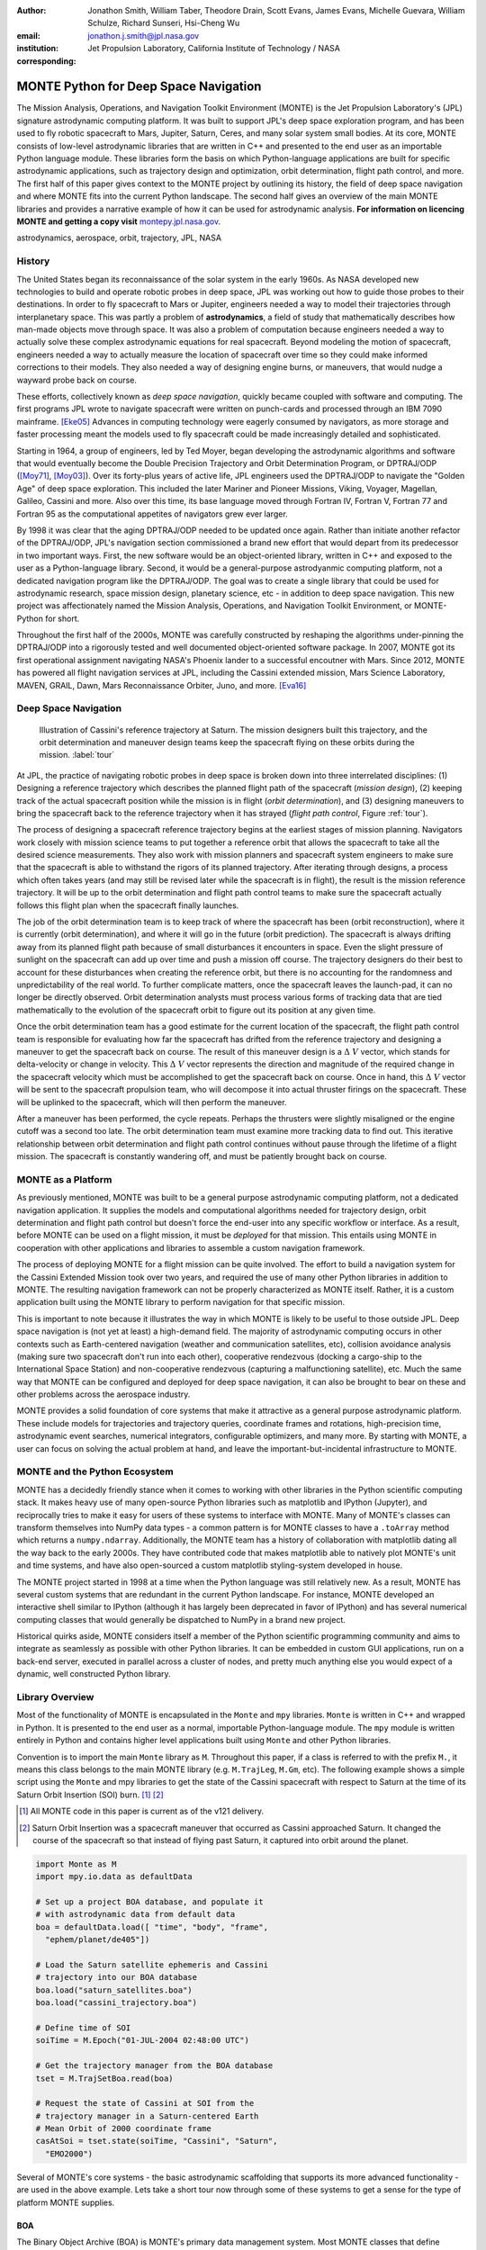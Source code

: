 :author: Jonathon Smith, William Taber, Theodore Drain, Scott Evans,
         James Evans, Michelle Guevara, William Schulze,
         Richard Sunseri, Hsi-Cheng Wu
:email: jonathon.j.smith@jpl.nasa.gov
:institution: Jet Propulsion Laboratory,
              California Institute of Technology / NASA
:corresponding:

--------------------------------------
MONTE Python for Deep Space Navigation
--------------------------------------

.. class:: abstract

The Mission Analysis, Operations, and Navigation Toolkit Environment
(MONTE) is the Jet Propulsion Laboratory's (JPL) signature astrodynamic
computing platform. It was built to support JPL's deep space exploration
program, and has been used to fly robotic spacecraft to Mars, Jupiter,
Saturn, Ceres, and many solar system small bodies. At its core, MONTE
consists of low-level astrodynamic libraries that are written in C++
and presented to the end user as an importable Python language module.
These libraries form the basis on which Python-language applications
are built for specific astrodynamic applications, such as trajectory
design and optimization, orbit determination, flight path control, and
more. The first half of this paper gives context to the MONTE project
by outlining its history, the field of deep space navigation and where
MONTE fits into the current Python landscape. The second half gives
an overview of the main MONTE libraries and provides a narrative
example of how it can be used for astrodynamic analysis. **For
information on licencing MONTE and getting a copy visit**
`montepy.jpl.nasa.gov <http://montepy.jpl.nasa.gov/>`_.

.. class:: keywords

   astrodynamics, aerospace, orbit, trajectory, JPL, NASA

History
-------

The United States began its reconnaissance of the solar system in the
early 1960s. As NASA developed new technologies to build and operate
robotic probes in deep space, JPL was working out how to guide those
probes to their destinations. In order to fly spacecraft to Mars or
Jupiter, engineers needed a way to model their trajectories through
interplanetary space. This was partly a problem of **astrodynamics**, a
field of study that mathematically describes how man-made objects move
through space. It was also a problem of computation because
engineers needed a way to actually solve these complex astrodynamic
equations for real spacecraft. Beyond modeling the motion of spacecraft,
engineers needed a way to actually measure the location of spacecraft
over time so they could make informed corrections to their models. They
also needed a way of designing engine burns, or maneuvers, that would
nudge a wayward probe back on course.

These efforts, collectively known as *deep space navigation*,
quickly became coupled with software and computing. The first
programs JPL wrote to navigate spacecraft were written on punch-cards
and processed through an IBM 7090 mainframe. [Eke05]_ Advances in
computing technology were eagerly consumed by navigators, as more
storage and faster processing meant the models used to fly spacecraft
could be made increasingly detailed and sophisticated.

Starting in 1964, a group of engineers, led by Ted Moyer, began
developing the astrodynamic algorithms and software that would
eventually become the Double Precision Trajectory and Orbit
Determination Program, or DPTRAJ/ODP ([Moy71]_, [Moy03]_). Over its
forty-plus years of active life, JPL engineers used the DPTRAJ/ODP to
navigate the "Golden Age" of deep space exploration. This included the
later Mariner and Pioneer Missions, Viking, Voyager, Magellan, Galileo,
Cassini and more. Also over this time, its base language moved through
Fortran IV, Fortran V, Fortran 77 and Fortran 95 as the computational
appetites of navigators grew ever larger.

By 1998 it was clear that the aging DPTRAJ/ODP needed to be updated
once again. Rather than initiate another refactor of the DPTRAJ/ODP,
JPL's navigation section commissioned a brand new effort that would
depart from its predecessor in two important ways. First, the new
software would be an object-oriented library, written in C++ and
exposed to the user as a Python-language library. Second, it would
be a general-purpose astrodyanmic computing platform, not a dedicated
navigation program like the DPTRAJ/ODP. The goal was to create a single
library that could be used for astrodynamic research, space mission
design, planetary science, etc - in addition to deep space navigation.
This new project was affectionately named the Mission Analysis,
Operations, and Navigation Toolkit Environment, or MONTE-Python for
short.

Throughout the first half of the 2000s, MONTE was carefully constructed
by reshaping the algorithms under-pinning the DPTRAJ/ODP into a
rigorously tested and well documented object-oriented software package.
In 2007, MONTE got its first operational assignment navigating NASA's
Phoenix lander to a successful encoutner with Mars. Since 2012, MONTE
has powered all flight navigation services at JPL, including the
Cassini extended mission, Mars Science Laboratory, MAVEN, GRAIL, Dawn,
Mars Reconnaissance Orbiter, Juno, and more. [Eva16]_

Deep Space Navigation
---------------------

.. figure:: figures/cassinitour.png

    Illustration of Cassini's reference trajectory at Saturn. The
    mission designers built this trajectory, and the orbit determination
    and maneuver design teams keep the spacecraft flying on these orbits
    during the mission. :label:`tour`

At JPL, the practice of navigating robotic probes in deep space is
broken down into three interrelated disciplines: (1) Designing a
reference trajectory which describes the planned flight path of the
spacecraft (*mission design*), (2) keeping track of the actual
spacecraft position while the mission is in flight (*orbit
determination*), and (3) designing maneuvers to bring the spacecraft
back to the reference trajectory when it has strayed (*flight path
control*, Figure :ref:`tour`).

The process of designing a spacecraft reference trajectory begins at
the earliest stages of mission planning. Navigators work closely
with mission science teams to put together a reference orbit that
allows the spacecraft to take all the desired science measurements.
They also work with mission planners and spacecraft system engineers
to make sure that the spacecraft is able to withstand the rigors of
its planned trajectory. After iterating through designs, a process
which often takes years (and may still be revised later while the
spacecraft is in flight), the result is the mission reference
trajectory. It will be up to the orbit determination and flight path
control teams to make sure the spacecraft actually follows this flight
plan when the spacecraft finally launches.

The job of the orbit determination team is to keep track of where the
spacecraft has been (orbit reconstruction), where it is currently
(orbit determination), and where it will go in the future (orbit
prediction). The spacecraft is always drifting away from its planned
flight path because of small disturbances it encounters in space. Even
the slight pressure of sunlight on the spacecraft can add up over time
and push a mission off course. The trajectory designers do their best
to account for these disturbances when creating the reference orbit,
but there is no accounting for the randomness and unpredictability of
the real world. To further complicate matters, once the spacecraft
leaves the launch-pad, it can no longer be directly observed. Orbit
determination analysts must process various forms of tracking data that
are tied mathematically to the evolution of the spacecraft orbit to
figure out its position at any given time.

Once the orbit determination team has a good estimate for the current
location of the spacecraft, the flight path control team is responsible
for evaluating how far the spacecraft has drifted from the reference
trajectory and designing a maneuver to get the spacecraft back on
course. The result of this maneuver design is a :math:`\Delta~V` vector,
which stands for delta-velocity or change in velocity. This
:math:`\Delta~V` vector represents the direction and magnitude of the
required change in the spacecraft velocity which must be accomplished
to get the spacecraft back on course. Once in hand, this
:math:`\Delta~V` vector will be sent to the spacecraft propulsion team,
who will decompose it into actual thruster firings on the spacecraft.
These will be uplinked to the spacecraft, which will then perform the
maneuver.

After a maneuver has been performed, the cycle repeats. Perhaps the
thrusters were slightly misaligned or the engine cutoff was a second
too late. The orbit determination team must examine more tracking data
to find out. This iterative relationship between orbit determination and
flight path control continues without pause through the lifetime of a
flight mission. The spacecraft is constantly wandering off, and must
be patiently brought back on course.

MONTE as a Platform
--------------------

As previously mentioned, MONTE was built to be a general purpose
astrodynamic computing platform, not a dedicated navigation
application. It supplies the models and computational algorithms needed
for trajectory design, orbit determination and flight path control
but doesn't force the end-user into any specific workflow or
interface. As a result, before MONTE can be used on a flight mission,
it must be *deployed* for that mission. This entails using MONTE in
cooperation with other applications and libraries to assemble a custom
navigation framework.

The process of deploying MONTE for a flight mission can be quite
involved. The effort to build a navigation system for the Cassini
Extended Mission took over two years, and required the use of many
other Python libraries in addition to MONTE. The resulting navigation
framework can not be properly characterized as MONTE itself. Rather, it
is a custom application built using the MONTE library to perform
navigation for that specific mission.

This is important to note because it illustrates the way in which
MONTE is likely to be useful to those outside JPL. Deep space
navigation is (not yet at least) a high-demand field. The majority
of astrodynamic computing occurs in other contexts such as
Earth-centered navigation (weather and communication satellites, etc),
collision avoidance analysis (making sure two spacecraft don't run
into each other), cooperative rendezvous (docking a cargo-ship to the
International Space Station) and non-cooperative rendezvous (capturing
a malfunctioning satellite), etc. Much the same way that MONTE
can be configured and deployed for deep space navigation, it can
also be brought to bear on these and other problems across the
aerospace industry.

MONTE provides a solid foundation of core systems that make it
attractive as a general purpose astrodynamic platform. These include
models for trajectories and trajectory queries, coordinate frames and
rotations, high-precision time, astrodynamic event searches, numerical
integrators, configurable optimizers, and many more. By starting with
MONTE, a user can focus on solving the actual problem at hand, and
leave the important-but-incidental infrastructure to MONTE.

MONTE and the Python Ecosystem
------------------------------

MONTE has a decidedly friendly stance when it comes to working with
other libraries in the Python scientific computing stack. It makes
heavy use of many open-source Python libraries such as matplotlib and
IPython (Jupyter), and reciprocally tries to make it easy for users
of these systems to interface with MONTE. Many of MONTE's classes
can transform themselves into NumPy data types - a common pattern is
for MONTE classes to have a ``.toArray`` method which returns a
``numpy.ndarray``. Additionally, the MONTE team has a history of
collaboration with matplotlib dating all the way back to the early
2000s. They have contributed code that makes matplotlib able to
natively plot MONTE's unit and time systems, and have also
open-sourced a custom matplotlib styling-system developed in house.

The MONTE project started in 1998 at a time when the Python language
was still relatively new. As a result, MONTE has several custom systems
that are redundant in the current Python landscape. For instance, MONTE
developed an interactive shell similar to IPython (although it has
largely been deprecated in favor of IPython) and has several numerical
computing classes that would generally be dispatched to NumPy in a
brand new project.

Historical quirks aside, MONTE considers itself a member of
the Python scientific programming community and aims to integrate
as seamlessly as possible with other Python libraries. It can be
embedded in custom GUI applications, run on a back-end server,
executed in parallel across a cluster of nodes, and pretty much
anything else you would expect of a dynamic, well constructed
Python library.

Library Overview
----------------

Most of the functionality of MONTE is encapsulated in the ``Monte`` and
``mpy`` libraries. ``Monte`` is written in C++ and wrapped in Python.
It is presented to the end user as a normal, importable Python-language
module. The ``mpy`` module is written entirely in Python and contains
higher level applications built using ``Monte`` and other Python
libraries.

Convention is to import the main ``Monte`` library as ``M``. Throughout
this paper, if a class is referred to with the prefix ``M.``, it means
this class belongs to the main MONTE library (e.g. ``M.TrajLeg``,
``M.Gm``, etc). The following example shows a simple script using the
``Monte`` and mpy libraries to get the state of the Cassini spacecraft
with respect to Saturn at the time of its Saturn Orbit Insertion (SOI)
burn. [#]_ [#]_

.. [#] All MONTE code in this paper is current as of the v121 delivery.

.. [#] Saturn Orbit Insertion was a spacecraft maneuver that occurred
       as Cassini approached Saturn. It changed the course of the
       spacecraft so that instead of flying past Saturn, it captured
       into orbit around the planet.

.. code-block:: python

    import Monte as M
    import mpy.io.data as defaultData

    # Set up a project BOA database, and populate it
    # with astrodynamic data from default data
    boa = defaultData.load([ "time", "body", "frame",
      "ephem/planet/de405"])

    # Load the Saturn satellite ephemeris and Cassini
    # trajectory into our BOA database
    boa.load("saturn_satellites.boa")
    boa.load("cassini_trajectory.boa")

    # Define time of SOI
    soiTime = M.Epoch("01-JUL-2004 02:48:00 UTC")

    # Get the trajectory manager from the BOA database
    tset = M.TrajSetBoa.read(boa)

    # Request the state of Cassini at SOI from the
    # trajectory manager in a Saturn-centered Earth
    # Mean Orbit of 2000 coordinate frame
    casAtSoi = tset.state(soiTime, "Cassini", "Saturn",
      "EMO2000")

Several of MONTE's core systems - the basic astrodynamic scaffolding
that supports its more advanced functionality - are used in the above
example. Lets take a short tour now through some of these systems to
get a sense for the type of platform MONTE supplies.


BOA
^^^

The Binary Object Archive (BOA) is MONTE's primary data management
system. Most MONTE classes that define concrete objects (for instance,
``M.Gm`` which defines the standard gravitational paramter for a
natural body, or ``M.FiniteBurn`` which defines a spacecraft burn)
are stored in BOA, and accessed by MONTE's astrodynamic functions from
BOA.

BOA is based on the binary XDR data format, which allows data to be
written-to and read-from binary on different operating systems and
using different transport layers (e.g. you can read and write locally
to your hard disk, or over a network connection).

The role that BOA plays in MONTE can perhaps be best understood as
"defining the universe" on which MONTE's astrodynamic tools operate.
In our example, we populated our "model universe" (e.g. our BOA
database) with time systems, natural body data, a planetary ephemeris,
the Cassini spacecraft trajectory, etc. We then asked MONTE's trajectory
manager (an astrodynamic tool) to examine this particular universe and
return the state of Cassini with respect to Saturn.

Default Data
^^^^^^^^^^^^

A standard MONTE installation comes with a collection of predefined,
publicly available astrodynamic datasets (the "default data depot").
These can be accessed and loaded into a BOA database via MONTE's
default data loader (``mpy.io.data``) and serve to help an analyst get a
"model universe" up and running quickly.

Time and Units
^^^^^^^^^^^^^^

MONTE has support for the TDB, TT, TAI, GPS, UTC, and UT1 time systems.
The primary class used for dealing with time is ``M.Epoch`` which
stores specific times and also allows a user to convert between
different time frames.

MONTE's unit system supports the notions of time, length, mass, and
angle. It has implemented operator overloading to allow unit
arithmetic, e.g. dividing a unit length by a unit time results in unit
velocity. Most functions that accept unit-quantities also check their
inputs for correctness, so supplying a unit length to a function that
expects unit time will raise an exception.

Trajectories
^^^^^^^^^^^^

MONTE models spacecraft and natural body trajectories in a number of
underlying formats; most of the differences involve how many data
points along the trajectory are actually stored, and how to
interpolate between these points. In addition, MONTE provides
conversion routines which allow some external trajectory formats to
be read and written (including NAIF "bsp" files, international "oem"
files).

The ``M.TrajSet`` class is MONTE's trajectory manager, and is
responsible for coordinating state requests between all of the
trajectories loaded into a given BOA database. It has access to
the coordinate frame system (described in the next section) allowing
it to make coordinate frame rotations when doing state queries. In fact,
most coordinate frame rotations in MONTE are accomplished by simply
requesting a state from ``M.TrajSet`` in the desired frame.

The general steps for building and using trajectories in MONTE are
illustrated in Figure :ref:`trajfig`.

.. figure:: figures/traj.png

   Dataflow through MONTE's trajectory system :label:`trajfig`

Coordinate Frames
^^^^^^^^^^^^^^^^^

The MONTE trajectory and coordinate frame systems are very analogous
and have a tight integration that enables powerful state requests.
Figure :ref:`trajcoordfig` illustrates these similarities and how the
two systems are integrated.

MONTE models coordinate frames in a number of underlying formats and
provides conversion routines which allow some external coordinate
frame formats to be read and written (including
NAIF "ck"files).

.. figure:: figures/traj_coord.png

   Cooperation between MONTE's trajectory and coordinate frame systems :label:`trajcoordfig`

Event Finding
^^^^^^^^^^^^^

MONTE allows a user to search through astrodynamic relationships in a
given BOA database in pursuit of particular events. For instance, the
``M.AltitudeEvent`` class allows a user to search for when a spacecraft
is within a certain altitude range from another body.

Numerical Integration
^^^^^^^^^^^^^^^^^^^^^

MONTE provides a framework for numerically integrating spacecraft and
natural body trajectories, subject to a set of force models such
as gravity, solar radiation pressure, atmospheric drag, etc. The
resulting trajectory has the Cartesian position and velocity of the
body over time, and optionally the partial derivatives of state
parameters with respect to parameters in the force models. A
walk-through of setting up MONTE's numerical integration system for a
simple gravitational propagation is shown in Figure :ref:`integfig`.

In addition to trajectories, MONTE also allows numerical integrations
of Mass, Coordinate Frames, Time and user defined equations.

.. figure:: figures/integ.png

   Overview of MONTE's numerical integration system. :label:`integfig`

Parameters and Partial Derivatives
^^^^^^^^^^^^^^^^^^^^^^^^^^^^^^^^^^

MONTE's parameter system supports the calculation of partial
derivatives for astrodynamic variables, which can then be used in
optimization and estimation. Every variable that belongs to the
parameter system is responsible for not only calculating its value,
but also its partial derivative with respect to any other parameters.
These partial derivatives are contained in a special set of classes
that employ operator overloading to correctly combine partial
derivatives under various mathematical operations. [Smi16]_

Example: Exploring bodies in motion
-----------------------------------

The following is a narrated example that uses MONTE interactively to
explore astrodynamic relationships. Generally, MONTE is scripted or
assembled into custom applications that solve complex end-user
problems. However, it is also useful as an off-the-cuff exploratory
tool as we will see below. You are encouraged to walk through
the example yourself if you have access to MONTE. If not, hopefully
the example itself gives a sense of the MONTE library experience.

Examples are always more fun when you have a concrete goal you are
working toward. For this example, we will explore the Voyager 2
trajectory. We will identify the time and distance of the Uranus
planetary encounter, and also find the time periods where Voyager 2
was in solar conjunction. Along the way we will pause occasionally
to highlight various aspects of MONTE's core systems. Also, if our
exploration happens to turn up anything interesting (it will), we will
take some time to investigate what we find.

Voyager 2 Trajectory
^^^^^^^^^^^^^^^^^^^^

Lets start off by creating a BOA database and loading the default data
sets for planetary ephemerides (the trajectories of all the planets
in the solar system), coordinate frames, and body parameters like mass
and shape. We will also load in our Voyager 2 trajectory. [#]_

.. [#]
    JPL hosts two excellent websites for accessing trajectory data for
    natural solar system bodies and deep-space probes. The Horizons
    website (http://ssd.jpl.nasa.gov/horizons.cgi) is maintained by
    JPL's Solar System Dynamics group and has an expansive and
    powerful webapp for getting ephemerides in a variety of formats.
    The Navigation and Ancillary Data Facility (NAIF) at JPL hosts the
    navigation section of NASA's Planetary Database System. At its
    website (http://naif.jpl.nasa.gov/naif/data.html), you will find a
    host of downloadable binary navigation files, which can be used
    with the SPICE toolkit, and of course, with MONTE.

    For the following examples, we will be using the Voyager 2
    spacecraft trajectory, which can be downloaded at
    http://naif.jpl.nasa.gov/pub/naif/VOYAGER/kernels/spk/. The file
    name at the time of this writing is
    "voyager_2.ST+1992_m05208u.merged.bsp", which we will shorten to
    just "voyager2.bsp" for ease of use.

.. code-block:: python

   In [1]: import Monte as M
   In [2]: import mpy.io.data as defaultData
   In [3]: boa = M.BoaLoad()
   In [4]: defaultData.loadInto( boa,
      ...:   ["ephem/planet/de405", "frame", "body"] )
   In [5]: boa.load( "voyager2.bsp" )

Now lets retrieve the trajectory manager (``M.TrajSet``) from the BOA.
We will use the BOA accessor ``M.TrajSetBoa`` to get a handle to the
``M.TrajSet`` itself. Once we have the manager in hand, we can list all
the trajectories that are on the BOA using the ``M.TrajSet.getAll``
method.

.. code-block:: python

   In [6]: tset = M.TrajSetBoa.read( boa )
   In [7]: tset.getAll()
   Out[7]: ['Mercury', 'Mercury Barycenter',
            'Venus', 'Venus Barycenter',
            'Earth', 'Earth Barycenter', 'Moon',
            'Mars', 'Mars Barycenter',
            'Jupiter Barycenter', 'Saturn Barycenter',
            'Uranus Barycenter', 'Neptune Barycenter',
            'Pluto Barycenter', 'Sun'
            'Solar System Barycenter', 'Voyager 2']

The list of bodies returned by ``M.TrajSet.getAll`` confirms that we
have successfully loaded our solar system and spacecraft. We will
begin our analysis by checking the span of the Voyager 2 trajectory, e.g.
the interval over which we have data, using the
``M.TrajSet.totalInterval`` method. *Note that if the trajectory has
been updated at the NAIF PDS website, the exact span you get may be
different than what is listed below.*

.. code-block:: python

   In [8]: tset.totalInterval( "Voyager 2" )
   Out[8]:
   TimeInterval(
      [ '20-AUG-1977 15:32:32.1830 ET',
        '05-JAN-2021 00:00:00.0000 ET' ],
   )


The trajectory starts just after launch in 1977, extends through the
present, and has predictions out into the future. We can use the
trajectory manager to request states at any time in this window. For
instance, we can find the distance of Voyager 2 from Earth right now.
The ``M.Epoch.now`` static method returns the current time and this
can be passed to the trajectory manager to request the state of
Voyager 2 with respect to Earth.

.. code-block:: python

   In [11]: currentTime = M.Epoch.now()
   In [12]: vygrTwoNow = tset.state(currentTime,
       ...:   "Voyager 2", "Earth", "EME2000" )
   In [13]: vygrTwoNow
   Out[13]:
   State (km, km/sec)
   'Earth' -> 'Voyager 2' in 'EME2000'
   at '06-JUN-2014 19:58:35.1356 TAI'
   Pos:  4.358633010242671e+09 -7.411125552099214e+09
        -1.302731854689579e+10
   Vel: -2.415141211951430e+01  2.640692963340520e+00
        -1.128801136174438e+01

We used the ``M.TrajSet.state`` method to perform our query, which
required us to specify the time, target body, reference body, and
coordinate frame for the return state. Because ``M.TrajSet`` has a
global view of all the trajectories in our BOA, we can request states
with respect to any body for which we have a trajectory, for instance
Venus or Neptune.

.. code-block:: python

   In [14]: vygrTwoNowVenus = tset.state( currentTime,
       ...:   "Voyager 2", "Venus", "EME2000" )
   In [15]: vygrTwoNowVenus
   Out[15]:
   State (km, km/sec)
   'Venus' -> 'Voyager 2' in 'EME2000'
   at '06-JUN-2014 19:58:35.1356 TAI'
   Pos:  4.216416788778397e+09 -7.523453172910529e+09
        -1.306899257275581e+10
   Vel: -4.457126033807687e+00 -3.509301445530399e+01
        -2.760459587874612e+01

   In [17]: vygrTwoNowNeptune = tset.state(currentTime,
       ...:   "Voyager 2", "Neptune Barycenter", "EME2000" )
   In [18]: vygrTwoNowNeptune
   Out[18]:
   State (km, km/sec)
   'Neptune Barycenter' -> 'Voyager 2' in 'EME2000'
   at '06-JUN-2014 19:58:35.1356 TAI'
   Pos:  2.423407540346480e+08 -5.860459060720786e+09
        -1.229435420991246e+10
   Vel:  2.036299646730726e+00 -8.760646249684767e+00
        -1.606470435709401e+01

The ``M.TrajSet.state`` method returns an ``M.State`` object.
``M.State`` captures the relative position, velocity and acceleration
(or some subset) of one body with respect to another at a given time.
It has a number of methods that help with extracting and transforming
the information it contains. For instance, we can find the magnitude
of the distance from Earth to Voyager 2 like this.

.. code-block:: python

   In [26]: vygrTwoPoskm = vygrTwoNow.posMag()
   In [27]: vygrTwoPoskm
   Out[27]:  1.560876331389678e+10 * km

   In [28]: vygrTwoPoskm.convert( 'AU' )
   Out[28]: 104.33813824888766

When reading states from a trajectory you are often interested in
making repeated calls for the same body and center but at several
different times. ``M.TrajSet`` works fine for this application, but
if the target and center bodies don't change on repeated calls, some
optimizations can be made for better performance. The ``M.TrajQuery``
class is provided for this use case, and can be thought of as simply a
special case of ``M.TrajSet`` where the body and center are fixed for
every call.

.. code-block:: python

   In [29]: vygrTwoQuery =  M.TrajQuery( boa,
       ...:   "Voyager 2", "Earth", "EME2000" )
   In [31]: vygrTwoQuery.state( currentTime )
   Out[31]:
   State (km, km/sec)
   'Earth' -> 'Voyager 2' in 'EME2000'
   at '06-JUN-2014 19:58:35.1356 TAI'
   Pos:  4.358633010242671e+09 -7.411125552099214e+09
        -1.302731854689579e+10
   Vel: -2.415141211951430e+01  2.640692963340520e+00
        -1.128801136174438e+01


This can be useful when you are sampling states from a trajectory,
for instance, to create a plot of an orbit.

Uranus Encounter
^^^^^^^^^^^^^^^^

We said earlier that ``M.TrajSet`` and ``M.CoordSet``, in their roles
as manager classes, have a global view of the trajectory and
coordinate systems. This high-level perspective allows them to work
with the *relationships* between different bodies and frames, a
capability we have so far used to get relative states between bodies.
However, there are certain specific relationships between bodies and
frames that can be of particular interest to an analyst. For instance,
identifying the time at which two bodies achieve their closest approach
(periapse) and the magnitude of that minimum distance can be an
important astrodynamic metric. We can certainly estimate these
quantities using trajectory queries, perhaps by plotting the relative
distance between two bodies and looking for the local minima.
However, MONTE provides tools for searching through
various relationship-spaces and identifying some of these key events.
The ``M.EventSpec`` set of classes allow us to define a particular
event type then search through the requisite relationships to
identify specific occurrences. The ``M.Event`` class is used to
report the relevant data associated with an occurrence.

Continuing the example, we will use ``M.ApsisEvent`` (which is a
specific type of ``M.EventSpec``) to find the precise time and
distance of Voyager 2's closest approach with Uranus.

.. code-block:: python

   In [6]: vygrTwoUranusQuery = M.TrajQuery( boa,
      ...:   "Voyager 2", "Uranus Barycenter", "EME2000" )
   In [7]: apsisSearch = M.ApsisEvent( vygrTwoUranusQuery,
      ...:   "PERIAPSIS" )

``M.ApsisEvent`` takes as its first argument an ``M.TrajQuery``
instance that is configured to return the state of our target body with
respect to the desired center (in this case, Voyager 2 with respect to
Uranus). The second argument specifies what type of apsis we are
looking for; this can be "PERIAPSIS", "APOAPSIS", or the catch-all
"ANY". Once the event type is defined, the ``M.ApsisEvent.search``
method can be called to perform the search and located the apses.
To call this method we need to provide a time interval to search over
and a search step size.

.. code-block:: python

   In [14]: searchInterval = M.TimeInterval(
       ...:   "01-JAN-1986 ET", "01-JAN-1987 ET" )
   In [15]: stepSize = 60 * sec
   In [16]: foundEvents = apsisSearch.search(
       ...:   searchInterval, stepSize )

The result of the search, which we have saved in the variable
``foundEvents``, is an ``M.EventSet`` container class. This container
has all the events found matching our specification in the search
window. ``M.EventSet`` has a number of useful methods for
sorting, filtering and returning events. In this case there
should only be one event returned (because Voyager 2 had only a single
flyby of Uranus) which we can read out by indexing into the
``M.EventSet``.

.. code-block:: python

   In [17]: foundEvents.size()
   Out[17]: 1

   In [18]: uranusPeriapse = foundEvents[0]
   In [19]: uranusPeriapse
   Out[19]:
   Event:
   Spec : Periapsis Uranus Barycenter to Voyager 2
   Type : Periapsis
   Epoch: 24-JAN-1986 17:59:45.6473 ET
   Value:  1.071300446056250e+05 * km

Another relationship which can play a significant role in deep space
missions is the angular offset between the Earth-Sun line and
Earth-Spacecraft line (often referred to as the Sun-Earth-Probe (SEP)
angle). At low SEP values, the spacecraft appears very close to the
Sun from the vantage of Earth, requiring radio transmissions from Earth
to pass through the near-solar environment before reaching the
spacecraft. Flight projects avoid critical mission operations during
these times because the highly-charged solar atmosphere can interfere
with radio signals.

We can set up an event search to find periods of low-SEP for Voyager 2,
from mission start through the end of our trajectory data, using
the ``M.AngleEvent`` event specification class.

.. code-block:: python

   In [20]: sepSearch = M.AngleEvent(boa, "Sun", "Earth"
       ...:   "Voyager 2", 12 *deg, "BELOW")
   In [23]: searchWindow = tset.totalInterval("Voyager 2")
   In [25]: foundEvents = sepSearch.search(searchWindow,
       ...:   1 *hour)

We constructed our ``M.AngleEvent`` by defining the Sun-Earth-Probe
angle using the Sun for body one, the Earth as the vertex, and
Voyager 2 as body two. Twelve degrees was set as the threshhold
defining conjunction, and the "BELOW" qualifier was used to instruct
the search to return times when the SEP angle was below this threshold.

The search again returned an ``M.EventSet``, which we can use to get
information about the number of events found and the maximum / minumum
times Voyager 2 spent in conjunction.

.. code-block:: python

   In [26]: foundEvents.size()
   Out[26]: 15

   In [52]: foundEvents.maxInterval()
   Out[52]:
   Event:
   . . .
   Type : Angle below  1.200000000000000e+01 * deg
   Begin: 28-JUN-1978 07:34:09.7021 ET
   End  : 03-AUG-1978 05:22:28.3997 ET
   Value:  1.199999999999977e+01 * deg

   In [53]: foundEvents.minInterval()
   Out[53]:
   Event:
   . . .
   Type : Angle below  1.200000000000000e+01 * deg
   Begin: 31-DEC-1992 09:35:21.3322 ET
   End  : 07-JAN-1993 21:30:07.6066 ET
   Value:  1.199999999999999e+01 * deg

We can loop through all the events found in our search using Python
iterator syntax, and print out the time periods of each found
low-SEP region.

.. code-block:: python

   In [56]: for event in foundEvents:
       ...:    print event.interval()
       ...:
   TimeInterval(
      [ '28-JUN-1978 07:34:09.7021 ET',
        '03-AUG-1978 05:22:28.3997 ET' ],
   )
   TimeInterval(
      [ '29-JUL-1979 03:25:57.3664 ET',
        '31-AUG-1979 14:35:53.2033 ET' ],
   )

   . . .

   TimeInterval(
      [ '26-DEC-1991 13:45:23.6951 ET',
        '12-JAN-1992 23:46:40.4029 ET' ],
   )
   TimeInterval(
      [ '31-DEC-1992 09:35:21.3322 ET',
        '07-JAN-1993 21:30:07.6066 ET' ],
   )

It looks like low-SEP periods occur on a near-yearly basis, which makes
sense; as the Earth makes a complete rotation around the Sun, there is
bound to be a period of time when the Sun falls in the line-of-sight of
Voyager 2. Curiously though, the last found low-SEP region was in the
winter of 1992. After this time, the Sun no longer obscures the
Earth's view of Voyager 2 at all! We suspect that something must have
happened to the orbit of Voyager 2 sometime prior to 1992 to change
the annual low-SEP viewing geometry dynamic.

If Voyager 2 were to somehow leave the plane of the solar-system, the
Earth would have a constant unobstructed view of the spacecraft
permanently. We can investigate this theory by looking at the distance
of Voyager 2 from the solar system ecliptic plane. We will do this by
setting up a trajectory query to return the state of
Voyager 2 with respect to the Sun in EMO2000 coordinates (the EMO2000
coordinate frame measures Z with respect to the solar system plane).
The Z-component of the  position vector will then yield the offset
from the ecliptic plane. We will plot this distance over the course of
the Voyager 2 mission to see how this distance evolves.

.. code-block:: python

   In [63]: eclipticQuery = M.TrajQuery(boa,
       ...:   "Voyager 2", "Sun", "EMO2000")
   In [64]: searchWindow
   Out[64]:
   TimeInterval(
      [ '20-AUG-1977 15:32:32.1830 ET',
        '05-JAN-2021 00:00:00.0000 ET' ],
   )

   In [65]: sampleTimes = M.Epoch.range(
       ...:   '21-AUG-1977 ET', '04-JAN-2021 ET', 1 *day)
   In [66]: z = []
   In [67]: for time in sampleTimes:
       ...:   state = eclipticQuery.state( time )
       ...:   z.append( state.pos()[2] )
       ...:
   In [68]: import mpylab
   In [69]: fig, ax = mpylab.subplots()
   In [70]: ax.plot( sampleTimes, z )
   In [71]: ax.set_xlabel( "Date" )
   In [72]: ax.set_ylabel(
       ...:   "Distance from Ecliptic Plane (Km)" )

The resulting plot should look similar to Figure :ref:`v2aturanus`.

.. figure:: figures/v2aturanus.png

    Distance in kilometers of Voyager 2 from the solar system
    ecliptic plane. :label:`v2aturanus`

Sure enough, it appears something happened in 1989 that caused
Voyager 2 to depart from the ecliptic plane. A quick glance at the
Wikipedia page for Voyager 2 confirms this, and reveals the cause of
this departure.

   *Voyager 2's closest approach to Neptune occurred on August 25,
   1989 ... Since the plane of the orbit of Triton is tilted
   significantly with respect to the plane of the ecliptic, through
   mid-course corrections, Voyager 2 was directed into a path several
   thousand miles over the north pole of Neptune ... The net and final
   effect on the trajectory of Voyager 2 was to bend its trajectory
   south below the plane of the ecliptic by about 30 degrees.*


Conclusion
----------

MONTE is one of the most powerful astrodynamic computing libraries in
the world. It has been extensively tested and verified by flying actual
spacecraft to destinations all over the solar system. It's a compelling
platform for anyone doing aerospace related computation, especially
those who love working with the Python language.

Acknowledgements
----------------

This work was carried out at the Jet Propulsion Laboratory,
California Institute of Technology, under a contract with the
National Aeronautics and Space Administration.

References
----------

.. [Moy71] T. Moyer, *Mathematical Formulation of the Double-Precision Orbit Determination Program (DPODP)*,
           TR 32-1527 Jet Propulsion Laboratory, Pasadena 1971.

.. [Moy03] T. Moyer, *Formulation for Observed and Computed Values of Deep Space Network Data Types for Navigation*,
         John-Wiley & Sons, Inc. Hoboken, Jew Jersey, 2003.

.. [Eke05] J. Ekelund, *History of the ODP at JPL*,
         Internal Document, Jet Propulsion Laboratory, Pasadena 2005.

.. [Smi16] J. Smith, *Distributed Parameter System for Optimization and Filtering in Astrodynamic Software*,
         26th AAS/AIAA Spaceflight Mechanics Meeting 2016 proceedings, Napa, CA.

.. [Eva16] S. Evans, *MONTE: The Next Generation of Mission Design & Navigation Software*,
         The 6th International Conference on Astrodynamics Tools and Techniques (ICATT) proceedings 2016, Darmstadt, Germany.
